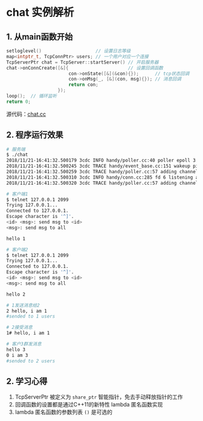 * chat 实例解析
** 1. 从main函数开始
#+BEGIN_SRC cpp
setloglevel()                    // 设置日志等级
map<intptr_t, TcpConnPtr> users; // 一个用户对应一个连接
TcpServerPtr chat = TcpServer::startServer() // 开启服务器
chat->onConnCreate([&]{                      // 设置回调函数
                       con->onState([&](&con){});      // tcp状态回调
                       con->onMsg(_, [&](con, msg){}); // 消息回调
                       return con;
                   });
loop();  // 循环监听
return 0;
#+END_SRC

源代码：[[file:../examples/chat.cc][chat.cc]]
** 2. 程序运行效果
#+BEGIN_SRC bash
# 服务端
$ ./chat
2018/11/21-16:41:32.500179 3cdc INFO handy/poller.cc:40 poller epoll 3 created
2018/11/21-16:41:32.500245 3cdc TRACE handy/event_base.cc:151 wakeup pipe created 4 5
2018/11/21-16:41:32.500259 3cdc TRACE handy/poller.cc:57 adding channel 1 fd 4 events 1 epoll 3
2018/11/21-16:41:32.500310 3cdc INFO handy/conn.cc:285 fd 6 listening at 0.0.0.0:2099
2018/11/21-16:41:32.500320 3cdc TRACE handy/poller.cc:57 adding channel 2 fd 6 events 1 epoll 3

# 客户端1
$ telnet 127.0.0.1 2099
Trying 127.0.0.1...
Connected to 127.0.0.1.
Escape character is '^]'.
<id> <msg>: send msg to <id>
<msg>: send msg to all

hello 1

# 客户端2
$ telnet 127.0.0.1 2099
Trying 127.0.0.1...
Connected to 127.0.0.1.
Escape character is '^]'.
<id> <msg>: send msg to <id>
<msg>: send msg to all

hello 2

# 1发送消息给2
2 hello, i am 1
#sended to 1 users

# 2接受消息
1# hello, i am 1

# 客户3群发消息
hello 3
0 i am 3
#sended to 2 users
#+END_SRC


** 2. 学习心得
1. TcpServerPtr 被定义为 =share_ptr= 智能指针，免去手动释放指针的工作
2. 回调函数的设置都是通过C++11的新特性 lambda 匿名函数实现
3. lambda 匿名函数的参数列表 =()= 是可选的
